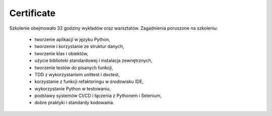 Certificate
===========

Szkolenie obejmowało 32 godziny wykładów oraz warsztatów. Zagadnienia poruszone na szkoleniu:

    * tworzenie aplikacji w języku Python,
    * tworzenie i korzystanie ze struktur danych,
    * tworzenie klas i obiektów,
    * użycie biblioteki standardowej i instalacja zewnętrznych,
    * tworzenie testów do pisanych funkcji,
    * TDD z wykorzystaniem unittest i doctest,
    * korzystanie z funkcji refaktoringu w środowisku IDE,
    * wykorzystanie Python w testowaniu,
    * podstawy systemów CI/CD i łączenia z Pythonem i Selenium,
    * dobre praktyki i standardy kodowania.
